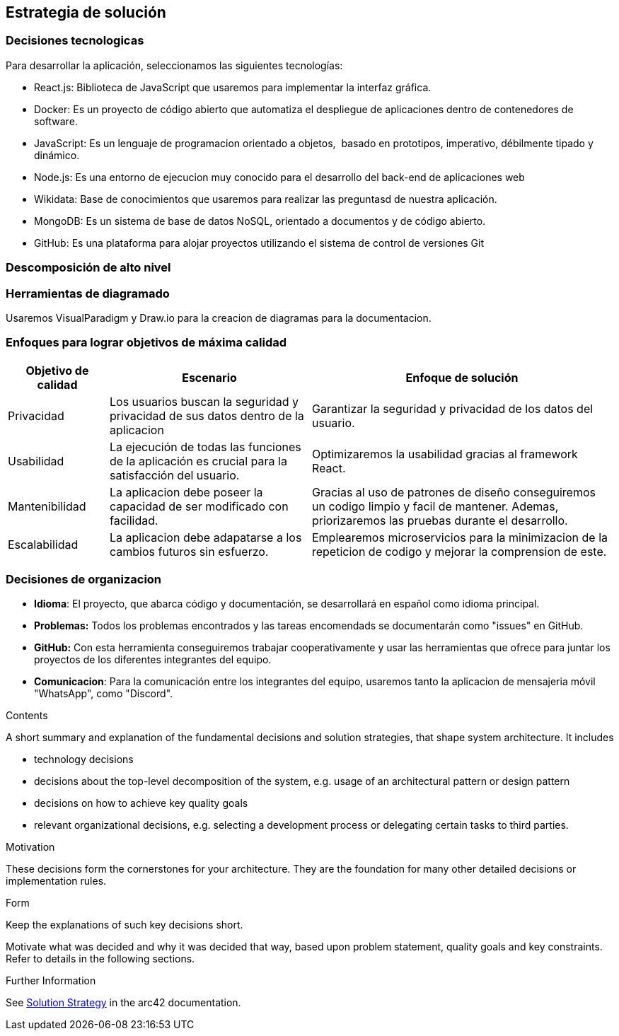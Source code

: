 ifndef::imagesdir[:imagesdir: ../images]

[[section-solution-strategy]]
== Estrategia de solución

=== Decisiones tecnologicas
Para desarrollar la aplicación, seleccionamos las siguientes tecnologías:

* React.js: Biblioteca de JavaScript que usaremos para implementar la interfaz gráfica. 
* Docker: Es un proyecto de código abierto que automatiza el despliegue de aplicaciones dentro de contenedores de software.
* JavaScript: Es un lenguaje de programacion orientado a objetos, ​ basado en prototipos, imperativo, débilmente tipado y dinámico.
* Node.js: Es una entorno de ejecucion muy conocido para el desarrollo del back-end de aplicaciones web
* Wikidata: Base de conocimientos que usaremos para realizar las preguntasd de nuestra aplicación.
* MongoDB: Es un sistema de base de datos NoSQL, orientado a documentos y de código abierto.
* GitHub: Es una plataforma para alojar proyectos utilizando el sistema de control de versiones Git

=== Descomposición de alto nivel

=== Herramientas de diagramado
Usaremos VisualParadigm y Draw.io para la creacion de diagramas para la documentacion.

=== Enfoques para lograr objetivos de máxima calidad

[cols="1,2,3"]
|===
| Objetivo de calidad | Escenario | Enfoque de solución

| Privacidad
| Los usuarios buscan la seguridad y privacidad de sus datos dentro de la aplicacion
| Garantizar la seguridad y privacidad de los datos del usuario.

| Usabilidad
| La ejecución de todas las funciones de la aplicación es crucial para la satisfacción del usuario.
| Optimizaremos la usabilidad gracias al framework React.

| Mantenibilidad
| La aplicacion debe poseer la capacidad de ser modificado con facilidad.
| Gracias al uso de patrones de diseño conseguiremos un codigo limpio y facil de mantener. Ademas, priorizaremos las pruebas durante el desarrollo.

| Escalabilidad
| La aplicacion debe adapatarse a los cambios futuros sin esfuerzo.
| Emplearemos microservicios para la minimizacion de la repeticion de codigo y mejorar la comprension de este.

|===

=== Decisiones de organizacion

- *Idioma*: El proyecto, que abarca código y documentación, se desarrollará en español como idioma principal.
- *Problemas:* Todos los problemas encontrados y las tareas encomendads se documentarán como "issues" en GitHub.
- *GitHub:* Con esta herramienta conseguiremos trabajar cooperativamente y usar las herramientas que ofrece para juntar los proyectos de los diferentes integrantes del equipo.
- *Comunicacion*: Para la comunicación entre los integrantes del equipo, usaremos tanto la aplicacion de mensajeria móvil "WhatsApp", como "Discord".

[role="arc42help"]
****
.Contents
A short summary and explanation of the fundamental decisions and solution strategies, that shape system architecture. It includes

* technology decisions
* decisions about the top-level decomposition of the system, e.g. usage of an architectural pattern or design pattern
* decisions on how to achieve key quality goals
* relevant organizational decisions, e.g. selecting a development process or delegating certain tasks to third parties.

.Motivation
These decisions form the cornerstones for your architecture. They are the foundation for many other detailed decisions or implementation rules.

.Form
Keep the explanations of such key decisions short.

Motivate what was decided and why it was decided that way,
based upon problem statement, quality goals and key constraints.
Refer to details in the following sections.


.Further Information

See https://docs.arc42.org/section-4/[Solution Strategy] in the arc42 documentation.

****